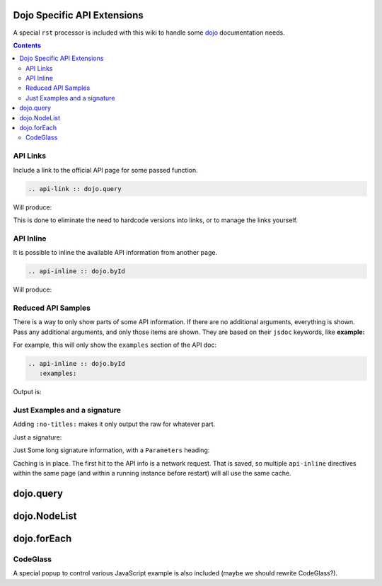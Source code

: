 .. _docs/dojoapi:

Dojo Specific API Extensions
============================

A special ``rst`` processor is included with this wiki to handle some dojo_ documentation needs.

.. contents ::

API Links
---------

Include a link to the official API page for some passed function.

.. code :: bash

    .. api-link :: dojo.query

Will produce:

.. api-link :: dojo.query

This is done to eliminate the need to hardcode versions into links, or to manage the links yourself.

API Inline
----------

It is possible to inline the available API information from another page. 

.. code :: bash

   .. api-inline :: dojo.byId

Will produce:

.. api-inline :: dojo.byId

Reduced API Samples
-------------------

There is a way to only show parts of some API information. If there are no additional arguments, everything is shown. Pass any additional arguments, and only those items are shown. They are based on their ``jsdoc`` keywords, like **example:**

For example, this will only show the ``examples`` section of the API doc:

.. code-block :: javascript

  .. api-inline :: dojo.byId
     :examples:

Output is:

.. api-inline :: dojo.byId
    :examples:  

Just Examples and a signature
------------------------------

Adding ``:no-titles:`` makes it only output the raw for whatever part. 

.. api-inline :: dojo.byId
    :no-titles:
    :examples:
    :signature:

Just a signature:

.. api-inline :: dojo.byId
    :signature:
    :no-titles:

Just Some long signature information, with a ``Parameters`` heading:

.. api-inline :: dojo.byId
    :longsignature:

Caching is in place. The first hit to the API info is a network request. That is saved, so multiple ``api-inline`` directives within the same page (and within a running instance before restart) will all use the same cache.

dojo.query
==========

.. api-inline :: dojo.query
    :no-titles:

dojo.NodeList
=============

.. api-inline :: dojo.NodeList

dojo.forEach
============

.. api-inline :: dojo.forEach



CodeGlass
---------

A special popup to control various JavaScript example is also included (maybe we should rewrite CodeGlass?).


.. _dojo: http://dojotoolkit.org
